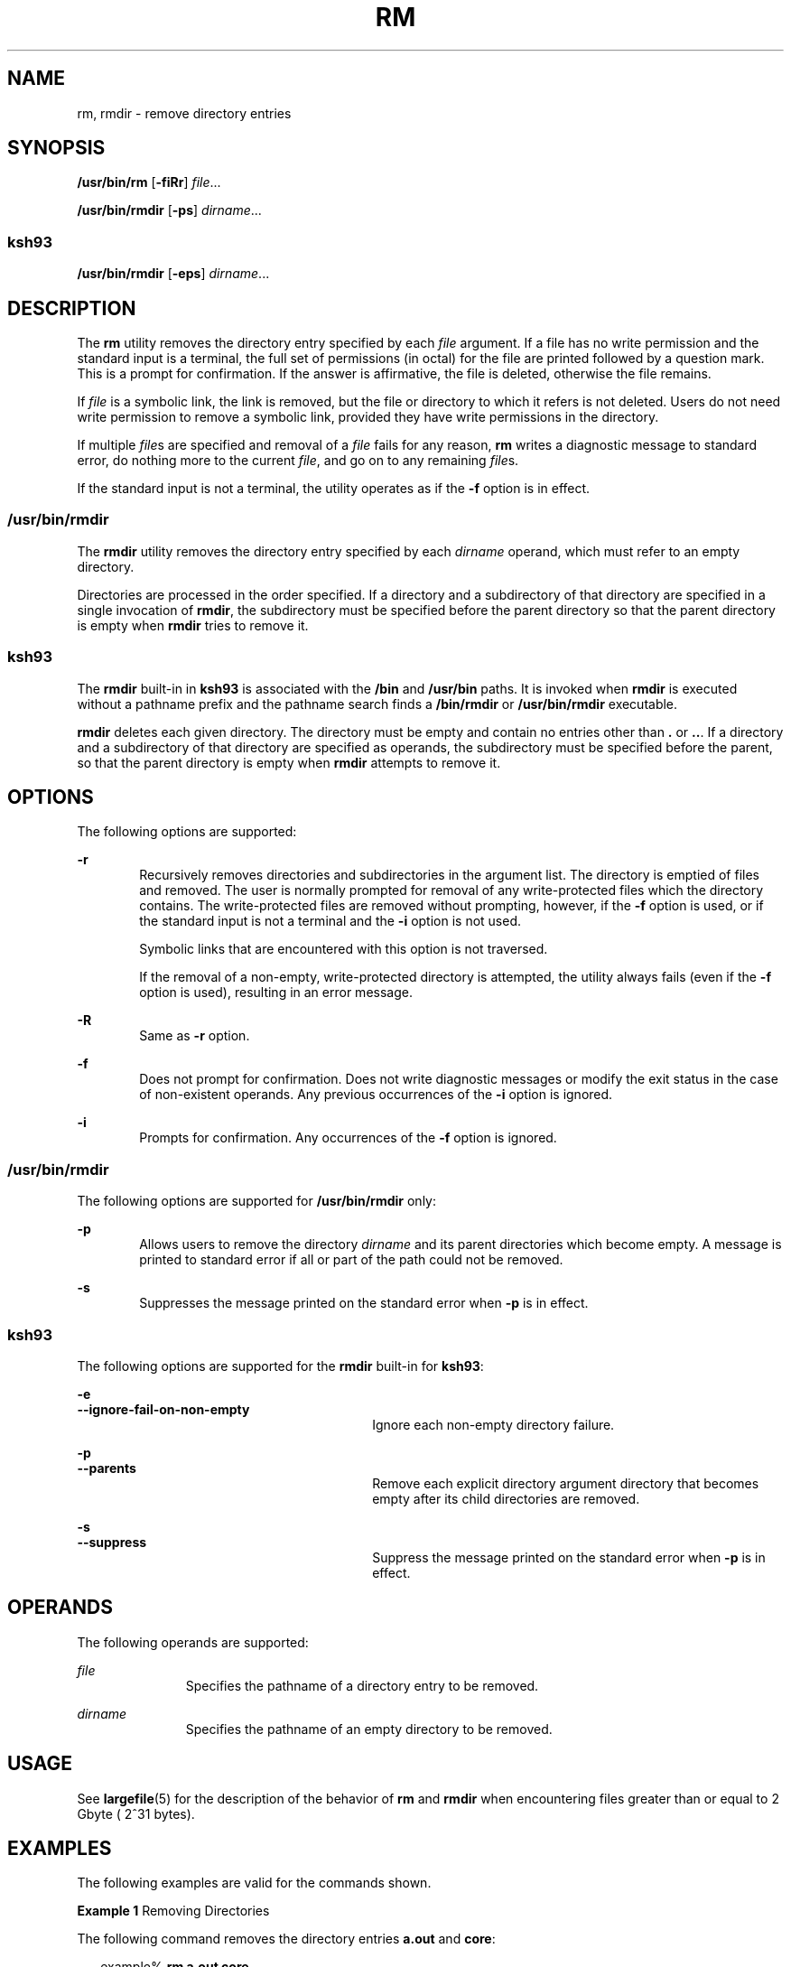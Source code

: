 '\" te
.\" Copyright (c) 2007, Sun Microsystems, Inc. All Rights Reserved
.\" Copyright 1989 AT&T
.\" Portions Copyright (c) 1982-2007 AT&T Knowledge Ventures
.\" Portions Copyright (c) 1992, X/Open Company Limited All Rights Reserved
.\" Sun Microsystems, Inc. gratefully acknowledges The Open Group for permission to reproduce portions of its copyrighted documentation. Original documentation from The Open Group can be obtained online at
.\" http://www.opengroup.org/bookstore/.
.\" The Institute of Electrical and Electronics Engineers and The Open Group, have given us permission to reprint portions of their documentation. In the following statement, the phrase "this text" refers to portions of the system documentation. Portions of this text are reprinted and reproduced in electronic form in the Sun OS Reference Manual, from IEEE Std 1003.1, 2004 Edition, Standard for Information Technology -- Portable Operating System Interface (POSIX), The Open Group Base Specifications Issue 6, Copyright (C) 2001-2004 by the Institute of Electrical and Electronics Engineers, Inc and The Open Group. In the event of any discrepancy between these versions and the original IEEE and The Open Group Standard, the original IEEE and The Open Group Standard is the referee document. The original Standard can be obtained online at http://www.opengroup.org/unix/online.html.
.\"  This notice shall appear on any product containing this material.
.\" The contents of this file are subject to the terms of the Common Development and Distribution License (the "License").  You may not use this file except in compliance with the License.
.\" You can obtain a copy of the license at usr/src/OPENSOLARIS.LICENSE or http://www.opensolaris.org/os/licensing.  See the License for the specific language governing permissions and limitations under the License.
.\" When distributing Covered Code, include this CDDL HEADER in each file and include the License file at usr/src/OPENSOLARIS.LICENSE.  If applicable, add the following below this CDDL HEADER, with the fields enclosed by brackets "[]" replaced with your own identifying information: Portions Copyright [yyyy] [name of copyright owner]
.TH RM 1 "Oct 25, 2017"
.SH NAME
rm, rmdir \- remove directory entries
.SH SYNOPSIS
.LP
.nf
\fB/usr/bin/rm\fR [\fB-fiRr\fR] \fIfile\fR...
.fi

.LP
.nf
\fB/usr/bin/rmdir\fR [\fB-ps\fR] \fIdirname\fR...
.fi

.SS "ksh93"
.LP
.nf
\fB/usr/bin/rmdir\fR [\fB-eps\fR] \fIdirname\fR...
.fi

.SH DESCRIPTION
.sp
.LP
The \fBrm\fR utility removes the directory entry specified by each \fIfile\fR
argument. If a file has no write permission and the standard input is a
terminal, the full set of permissions (in octal) for the file are printed
followed by a question mark. This is a prompt for confirmation. If the answer
is affirmative, the file is deleted, otherwise the file remains.
.sp
.LP
If \fIfile\fR is a symbolic link, the link is removed, but the file or
directory to which it refers is not deleted. Users do not need write permission
to remove a symbolic link, provided they have write permissions in the
directory.
.sp
.LP
If multiple \fIfile\fRs are specified and removal of a \fIfile\fR fails for any
reason, \fBrm\fR writes a diagnostic message to standard error, do nothing more
to the current \fIfile\fR, and go on to any remaining \fIfile\fRs.
.sp
.LP
If the standard input is not a terminal, the utility operates as if the
\fB-f\fR option is in effect.
.SS "/usr/bin/rmdir"
.sp
.LP
The \fBrmdir\fR utility removes the directory entry specified by each
\fIdirname\fR operand, which must refer to an empty directory.
.sp
.LP
Directories are processed in the order specified. If a directory and a
subdirectory of that directory are specified in a single invocation of
\fBrmdir\fR, the subdirectory must be specified before the parent directory so
that the parent directory is empty when \fBrmdir\fR tries to remove it.
.SS "ksh93"
.sp
.LP
The \fBrmdir\fR built-in in \fBksh93\fR is associated with the \fB/bin\fR and
\fB/usr/bin\fR paths. It is invoked when \fBrmdir\fR is executed without a
pathname prefix and the pathname search finds a \fB/bin/rmdir\fR or
\fB/usr/bin/rmdir\fR executable.
.sp
.LP
\fBrmdir\fR deletes each given directory. The directory must be empty and
contain no entries other than \fB\&.\fR or \fB\&..\fR. If a directory and a
subdirectory of that directory are specified as operands, the subdirectory must
be specified before the parent, so that the parent directory is empty when
\fBrmdir\fR attempts to remove it.
.SH OPTIONS
.sp
.LP
The following options are supported:
.sp
.ne 2
.na
\fB\fB-r\fR\fR
.ad
.RS 6n
Recursively removes directories and subdirectories in the argument list. The
directory is emptied of files and removed. The user is normally prompted for
removal of any write-protected files which the directory contains. The
write-protected files are removed without prompting, however, if the \fB-f\fR
option is used, or if the standard input is not a terminal and the \fB-i\fR
option is not used.
.sp
Symbolic links that are encountered with this option is not traversed.
.sp
If the removal of a non-empty, write-protected directory is attempted, the
utility always fails (even if the \fB-f\fR option is used), resulting in an
error message.
.RE

.sp
.ne 2
.na
\fB\fB-R\fR\fR
.ad
.RS 6n
Same as \fB-r\fR option.
.RE

.sp
.ne 2
.na
\fB\fB-f\fR\fR
.ad
.RS 6n
Does not prompt for confirmation. Does not write diagnostic messages or modify
the exit status in the case of non-existent operands. Any previous occurrences
of the \fB-i\fR option is ignored.
.RE

.sp
.ne 2
.na
\fB\fB-i\fR\fR
.ad
.RS 6n
Prompts for confirmation. Any occurrences of the \fB-f\fR option is ignored.
.RE

.SS "/usr/bin/rmdir"
.sp
.LP
The following options are supported for \fB/usr/bin/rmdir\fR only:
.sp
.ne 2
.na
\fB\fB-p\fR\fR
.ad
.RS 6n
Allows users to remove the directory \fIdirname\fR and its parent directories
which become empty. A message is printed to standard error if all or part of
the path could not be removed.
.RE

.sp
.ne 2
.na
\fB\fB-s\fR\fR
.ad
.RS 6n
Suppresses the message printed on the standard error when \fB-p\fR is in
effect.
.RE

.SS "ksh93"
.sp
.LP
The following options are supported for the \fBrmdir\fR built-in for
\fBksh93\fR:
.sp
.ne 2
.na
\fB\fB-e\fR\fR
.ad
.br
.na
\fB\fB--ignore-fail-on-non-empty\fR\fR
.ad
.RS 30n
Ignore each non-empty directory failure.
.RE

.sp
.ne 2
.na
\fB\fB-p\fR\fR
.ad
.br
.na
\fB\fB--parents\fR\fR
.ad
.RS 30n
Remove each explicit directory argument directory that becomes empty after its
child directories are removed.
.RE

.sp
.ne 2
.na
\fB\fB-s\fR\fR
.ad
.br
.na
\fB\fB--suppress\fR\fR
.ad
.RS 30n
Suppress the message printed on the standard error when \fB-p\fR is in effect.
.RE

.SH OPERANDS
.sp
.LP
The following operands are supported:
.sp
.ne 2
.na
\fB\fIfile\fR\fR
.ad
.RS 11n
Specifies the pathname of a directory entry to be removed.
.RE

.sp
.ne 2
.na
\fB\fIdirname\fR\fR
.ad
.RS 11n
Specifies the pathname of an empty directory to be removed.
.RE

.SH USAGE
.sp
.LP
See \fBlargefile\fR(5) for the description of the behavior of \fBrm\fR and
\fBrmdir\fR when encountering files greater than or equal to 2 Gbyte ( 2^31
bytes).
.SH EXAMPLES
.sp
.LP
The following examples are valid for the commands shown.
.LP
\fBExample 1 \fRRemoving Directories
.sp
.LP
The following command removes the directory entries \fBa.out\fR and \fBcore\fR:

.sp
.in +2
.nf
example% \fBrm a.out core\fR
.fi
.in -2
.sp

.LP
\fBExample 2 \fRRemoving a Directory without Prompting
.sp
.LP
The following command removes the directory \fBjunk\fR and all its contents,
without prompting:

.sp
.in +2
.nf
example% \fBrm -rf junk\fR
.fi
.in -2
.sp

.SS "/usr/bin/rmdir"
.LP
\fBExample 3 \fRRemoving Empty Directories
.sp
.LP
If a directory \fBa\fR in the current directory is empty, except that it
contains a directory \fBb\fR, and \fBa/b\fR is empty except that it contains a
directory \fBc\fR, the following command removes all three directories:

.sp
.in +2
.nf
example% \fBrmdir -p a/b/c\fR
.fi
.in -2
.sp

.SH ENVIRONMENT VARIABLES
.sp
.LP
See \fBenviron\fR(5) for descriptions of the following environment variables
that affect the execution of \fBrm\fR and \fBrmdir\fR: \fBLANG\fR,
\fBLC_ALL\fR, \fBLC_COLLATE\fR, \fBLC_CTYPE\fR, \fBLC_MESSAGES\fR, and
\fBNLSPATH\fR.
.sp
.LP
Affirmative responses are processed using the extended regular expression
defined for the \fByesexpr\fR keyword in the \fBLC_MESSAGES\fR category of the
user's locale. The locale specified in the \fBLC_COLLATE\fR category defines
the behavior of ranges, equivalence classes, and multi-character collating
elements used in the expression defined for \fByesexpr\fR. The locale specified
in \fBLC_CTYPE\fR determines the locale for interpretation of sequences of
bytes of text data a characters, the behavior of character classes used in the
expression defined for the \fByesexpr\fR. See \fBlocale\fR(5).
.SH EXIT STATUS
.sp
.LP
The following exit values are returned:
.sp
.ne 2
.na
\fB\fB0\fR\fR
.ad
.RS 6n
If the \fB-f\fR option was not specified, all the named directory entries were
removed; otherwise, all the existing named directory entries were removed.
.RE

.sp
.ne 2
.na
\fB\fB>0\fR\fR
.ad
.RS 6n
An error occurred.
.RE

.SS "ksh93"
.sp
.LP
The following exit values are returned:
.sp
.ne 2
.na
\fB\fB0\fR\fR
.ad
.RS 6n
Successful completion. All directories deleted successfully.
.RE

.sp
.ne 2
.na
\fB\fB>0\fR\fR
.ad
.RS 6n
An error occurred. One or more directories could not be deleted.
.RE

.SH ATTRIBUTES
.sp
.LP
See \fBattributes\fR(5) for descriptions of the following attributes:
.SS "/usr/bin/rmdir"
.sp

.sp
.TS
box;
c | c
l | l .
ATTRIBUTE TYPE	ATTRIBUTE VALUE
_
CSI	Enabled
.TE

.SS "/usr/bin/rm"
.sp

.sp
.TS
box;
c | c
l | l .
ATTRIBUTE TYPE	ATTRIBUTE VALUE
_
CSI	Enabled
_
Interface Stability	Committed
_
Standard	See \fBstandards\fR(5).
.TE

.SS "ksh93"
.sp

.sp
.TS
box;
c | c
l | l .
ATTRIBUTE TYPE	ATTRIBUTE VALUE
_
Interface Stability	See below.
.TE

.sp
.LP
The \fBksh93\fR built-in binding to \fB/bin\fR and \fB/usr/bin\fR is Volatile.
The built-in interfaces are Uncommitted.
.SH SEE ALSO
.sp
.LP
\fBksh93\fR(1), \fBrmdir\fR(2), \fBrmdir\fR(2), \fBunlink\fR(2),
\fBattributes\fR(5), \fBenviron\fR(5), \fBlargefile\fR(5), \fBstandards\fR(5)
.SH DIAGNOSTICS
.sp
.LP
All messages are generally self-explanatory.
.sp
.LP
It is forbidden to remove the files "\fB\&.\fR" and "\fB\&..\fR" in order to
avoid the consequences of inadvertently doing something like the following:
.sp
.in +2
.nf
example% \fBrm -r .*\fR
.fi
.in -2
.sp

.sp
.LP
It is forbidden to remove the file "\fB/\fR" in order to avoid the consequences
of inadvertently doing something like:
.sp
.in +2
.nf
example% \fBrm -rf $x/$y\fR
.fi
.in -2
.sp

.sp
.LP
or
.sp
.in +2
.nf
example% \fBrm -rf /$y\fR
.fi
.in -2
.sp

.sp
.LP
when \fB$x\fR and \fB$y\fR expand to empty strings.
.SH NOTES
.sp
.LP
A \fB\(mi\fR permits the user to mark explicitly the end of any command line
options, allowing \fBrm\fR to recognize file arguments that begin with a
\fB\(mi\fR\&. As an aid to BSD migration, \fBrm\fR accepts \fB\(mi\|\(mi\fR as
a synonym for \fB\(mi\fR\&. This migration aid may disappear in a future
release. If a \fB\(mi\|\(mi\fR and a \fB\(mi\fR both appear on the same command
line, the second is interpreted as a file.
